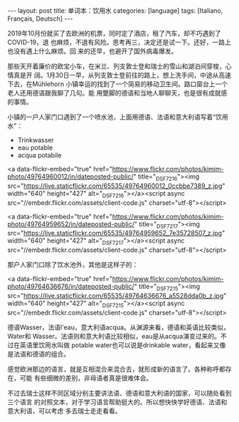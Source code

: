 #+BEGIN_EXPORT html
---
layout: post
title: 单词本：饮用水
categories: [language]
tags: [Italiano, Français, Deutsch]
---
#+END_EXPORT

2019年10月份就买了去欧洲的机票，同时定了酒店，租了汽车，却不巧遇到了COVID-19，退
也麻烦，不退有风险。思考再三，决定还是试一下。还好，一路上也没有遇上什么麻烦。回
来的还早，也避开了国外病毒爆发。

那些天开着廉价的欧宝小车，在米兰、列支敦士登和瑞士的雪山和湖泊间穿梭，心情真是开
阔。1月30日一早，从列支敦士登前往的路上，想上洗手间，中途从高速下去，在Mühlehorn
小镇幸运的找到了一个简易的移动卫生间。路口窗台上一个老人还用德语跟我聊了几句。能
用蹩脚的德语和当地人聊聊天，也是很有成就感的事情。

小镇的一户人家门口遇到了一个喷水池，上面用德语、法语和意大利语写着“饮用水”：
- Trinkwasser
- eau potable
- acqua potabile

#+BEGIN_EXPORT html
<a data-flickr-embed="true" href="https://www.flickr.com/photos/kimim-photo/49764960012/in/dateposted-public/" title="_DSF7216"><img src="https://live.staticflickr.com/65535/49764960012_0ccbbe7389_z.jpg" width="640" height="427" alt="_DSF7216"></a><script async src="//embedr.flickr.com/assets/client-code.js" charset="utf-8"></script>
#+END_HTML

#+BEGIN_EXPORT html
<a data-flickr-embed="true" href="https://www.flickr.com/photos/kimim-photo/49764959652/in/dateposted-public/" title="_DSF7217"><img src="https://live.staticflickr.com/65535/49764959652_7e35728507_z.jpg" width="640" height="427" alt="_DSF7217"></a><script async src="//embedr.flickr.com/assets/client-code.js" charset="utf-8"></script>
#+END_HTML

那户人家门口除了饮水池外，其他是这样子的：

#+BEGIN_EXPORT html
<a data-flickr-embed="true" href="https://www.flickr.com/photos/kimim-photo/49764636676/in/dateposted-public/" title="_DSF7215"><img src="https://live.staticflickr.com/65535/49764636676_a5528dda0b_z.jpg" width="640" height="427" alt="_DSF7215"></a><script async src="//embedr.flickr.com/assets/client-code.js" charset="utf-8"></script>
#+END_HTML

德语Wasser，法语l'eau，意大利语acqua。从渊源来看，德语和英语比较类似，Water和
Wasser。法语则和意大利语比较相似，eau是从acqua演变过来的。不过在英语里饮用水叫做
potable water也可以说是drinkable water，看起来又像是法语和德语的组合。

感觉欧洲那边的语言，就是互相混合来混合去，就形成新的语言了。各种称呼都存在，可能
有些细微的差别，非母语者真是很难体会。

不过去瑞士这样不同区域分别主要讲法语、德语和意大利语的国家，可以随处看到三个语言
的对照文本，对于学习语言帮助挺大的。所以想快快学好德语、法语和意大利语，可以考虑
多去瑞士走走看看。
